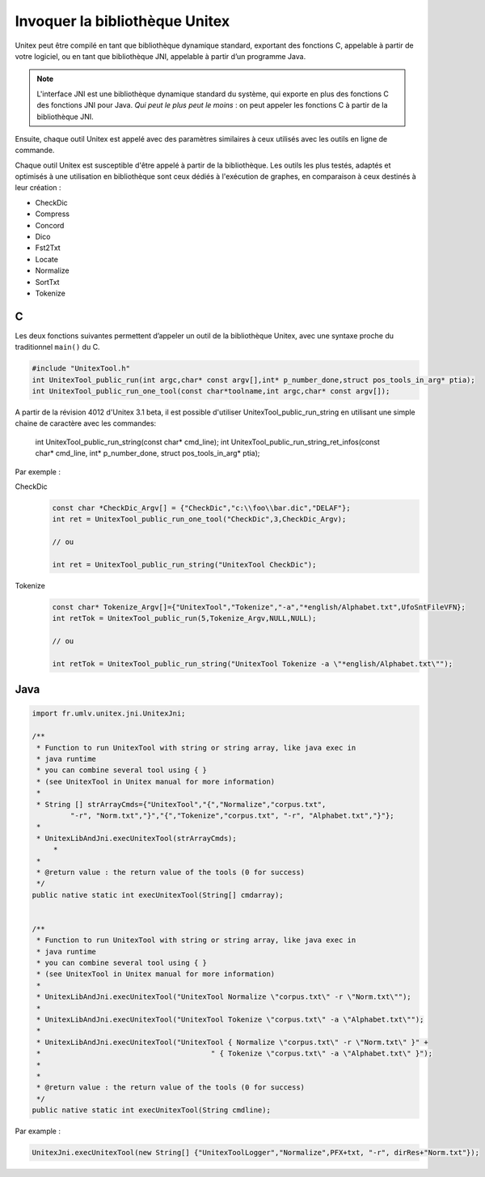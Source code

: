 .. _linking:

===============================
Invoquer la bibliothèque Unitex
===============================

Unitex peut être compilé en tant que bibliothèque dynamique standard,
exportant des fonctions C, appelable à partir de votre logiciel, ou
en tant que bibliothèque JNI, appelable à partir d’un programme Java.

.. note::
    L'interface JNI est une bibliothèque dynamique standard du
    système, qui exporte en plus des fonctions C des fonctions JNI pour Java.
    `Qui peut le plus peut le moins` : on peut appeler les fonctions C à partir
    de la bibliothèque JNI.

Ensuite, chaque outil Unitex est appelé avec des paramètres similaires à
ceux utilisés avec les outils en ligne de commande.

Chaque outil Unitex est susceptible d'être appelé à partir de la bibliothèque.
Les outils les plus testés, adaptés et optimisés à une utilisation en
bibliothèque sont ceux dédiés à l'exécution de graphes, en comparaison à ceux
destinés à leur création :

* CheckDic
* Compress
* Concord
* Dico
* Fst2Txt
* Locate
* Normalize
* SortTxt
* Tokenize

.. index::
    pair: Bibliothèque de Liaison; C

.. _C:

C
#

Les deux fonctions suivantes permettent d’appeler un outil de la bibliothèque
Unitex, avec une syntaxe proche du traditionnel ``main()`` du C.

.. code-block:: cpp

    #include "UnitexTool.h"
    int UnitexTool_public_run(int argc,char* const argv[],int* p_number_done,struct pos_tools_in_arg* ptia);
    int UnitexTool_public_run_one_tool(const char*toolname,int argc,char* const argv[]);
	
A partir de la révision 4012 d'Unitex 3.1 beta, il est possible d'utiliser UnitexTool_public_run_string
en utilisant une simple chaine de caractère avec les commandes:

    int UnitexTool_public_run_string(const char* cmd_line);
    int UnitexTool_public_run_string_ret_infos(const char* cmd_line, int* p_number_done, struct pos_tools_in_arg* ptia);
	

Par exemple :

CheckDic
  .. code-block:: cpp

    const char *CheckDic_Argv[] = {"CheckDic","c:\\foo\\bar.dic","DELAF"};
    int ret = UnitexTool_public_run_one_tool("CheckDic",3,CheckDic_Argv);

    // ou
	
    int ret = UnitexTool_public_run_string("UnitexTool CheckDic");
	
Tokenize
  .. code-block:: cpp

    const char* Tokenize_Argv[]={"UnitexTool","Tokenize","-a","*english/Alphabet.txt",UfoSntFileVFN};
    int retTok = UnitexTool_public_run(5,Tokenize_Argv,NULL,NULL);

    // ou
	
    int retTok = UnitexTool_public_run_string("UnitexTool Tokenize -a \"*english/Alphabet.txt\"");
		
.. index::
    pair: Bibliothèque de Liaison; Java

.. _Java:

Java
####

.. code-block:: java

    import fr.umlv.unitex.jni.UnitexJni;

    /**
     * Function to run UnitexTool with string or string array, like java exec in
     * java runtime
     * you can combine several tool using { }
     * (see UnitexTool in Unitex manual for more information)
     *
     * String [] strArrayCmds={"UnitexTool","{","Normalize","corpus.txt",
             "-r", "Norm.txt","}","{","Tokenize","corpus.txt", "-r", "Alphabet.txt","}"};
     *
     * UnitexLibAndJni.execUnitexTool(strArrayCmds);
         *
     *
     * @return value : the return value of the tools (0 for success)
     */
    public native static int execUnitexTool(String[] cmdarray);


    /**
     * Function to run UnitexTool with string or string array, like java exec in
     * java runtime
     * you can combine several tool using { }
     * (see UnitexTool in Unitex manual for more information)
     *
     * UnitexLibAndJni.execUnitexTool("UnitexTool Normalize \"corpus.txt\" -r \"Norm.txt\"");
     *
     * UnitexLibAndJni.execUnitexTool("UnitexTool Tokenize \"corpus.txt\" -a \"Alphabet.txt\"");
     *
     * UnitexLibAndJni.execUnitexTool("UnitexTool { Normalize \"corpus.txt\" -r \"Norm.txt\" }" +
     *                                        " { Tokenize \"corpus.txt\" -a \"Alphabet.txt\" }");
     *
     *
     * @return value : the return value of the tools (0 for success)
     */
    public native static int execUnitexTool(String cmdline);

Par example :

.. code-block:: java

    UnitexJni.execUnitexTool(new String[] {"UnitexToolLogger","Normalize",PFX+txt, "-r", dirRes+"Norm.txt"});

